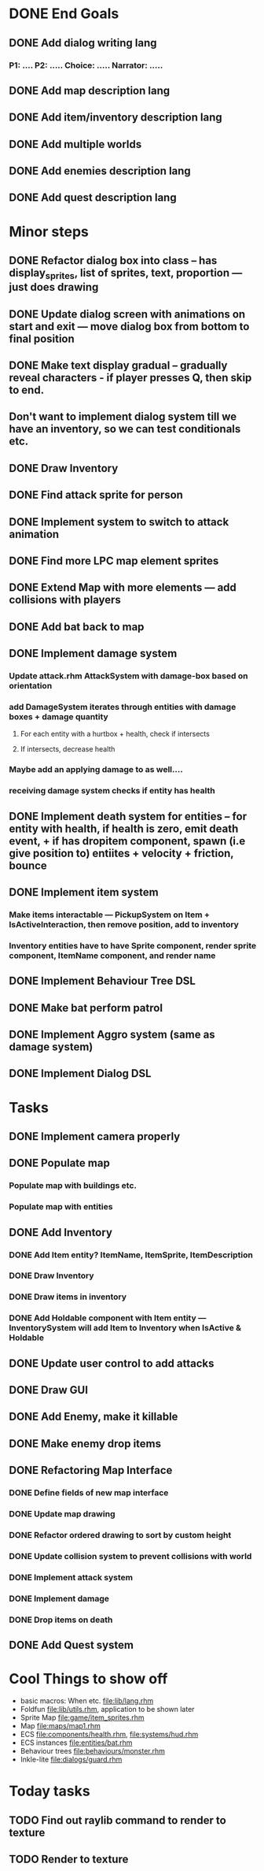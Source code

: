 * DONE End Goals
CLOSED: [2023-05-23 Tue 01:36]
** DONE Add dialog writing lang
CLOSED: [2023-05-23 Tue 01:36]
*** P1: .... P2: ..... Choice: ..... Narrator: .....
** DONE Add map description lang
CLOSED: [2023-05-23 Tue 01:36]
** DONE Add item/inventory description lang
CLOSED: [2023-05-23 Tue 01:36]
** DONE Add multiple worlds
CLOSED: [2023-05-23 Tue 01:36]
** DONE Add enemies description lang
CLOSED: [2023-05-23 Tue 01:36]
** DONE Add quest description lang
CLOSED: [2023-05-23 Tue 01:36]
* Minor steps
** DONE Refactor dialog box into class -- has display_sprites, list of sprites, text, proportion --- just does drawing
CLOSED: [2023-05-11 Thu 04:53]
** DONE Update dialog screen with animations on start and exit --- move dialog box from bottom to final position
CLOSED: [2023-05-11 Thu 04:53]
** DONE Make text display gradual -- gradually reveal characters - if player presses Q, then skip to end.
CLOSED: [2023-05-11 Thu 04:53]
** Don't want to implement dialog system till we have an inventory, so we can test conditionals etc.
** DONE Draw Inventory
CLOSED: [2023-05-13 Sat 09:11]
** DONE Find attack sprite for person
CLOSED: [2023-05-17 Wed 09:40]
** DONE Implement system to switch to attack animation
CLOSED: [2023-05-17 Wed 09:40]
** DONE Find more LPC map element sprites  
CLOSED: [2023-05-13 Sat 10:08]
** DONE Extend Map with more elements --- add collisions with players 
CLOSED: [2023-05-17 Wed 09:40]
** DONE Add bat back to map
CLOSED: [2023-05-17 Wed 14:44]
** DONE Implement damage system
CLOSED: [2023-05-18 Thu 07:03]
*** Update attack.rhm AttackSystem with damage-box based on orientation
*** add DamageSystem iterates through entities with damage boxes + damage quantity
**** For each entity with a hurtbox + health, check if intersects
**** If intersects, decrease health
*** Maybe add an applying damage to as well....
*** receiving damage system checks if entity has health
** DONE Implement death system for entities -- for entity with health, if health is zero, emit death event, + if has dropitem component, spawn (i.e give position to) entiites + velocity + friction, bounce
CLOSED: [2023-05-21 Sun 10:05]
** DONE Implement item system
CLOSED: [2023-05-21 Sun 10:05]
*** Make items interactable --- PickupSystem on Item + IsActiveInteraction, then remove position, add to inventory
*** Inventory entities have to have Sprite component, render sprite component, ItemName component, and render name
** DONE Implement Behaviour Tree DSL
CLOSED: [2023-05-21 Sun 10:05]
** DONE Make bat perform patrol
CLOSED: [2023-05-21 Sun 10:05]
** DONE Implement Aggro system (same as damage system)
CLOSED: [2023-05-21 Sun 10:06]
** DONE Implement Dialog DSL
CLOSED: [2023-05-21 Sun 10:06]
* Tasks
** DONE Implement camera properly
CLOSED: [2023-05-21 Sun 10:06]
** DONE Populate map 
CLOSED: [2023-05-17 Wed 14:37]
*** Populate map with buildings etc.
*** Populate map with entities
** DONE Add Inventory
CLOSED: [2023-05-21 Sun 10:06]
*** DONE Add Item entity? ItemName, ItemSprite, ItemDescription
CLOSED: [2023-05-21 Sun 10:06]
*** DONE Draw Inventory
CLOSED: [2023-05-21 Sun 10:06]
*** DONE Draw items in inventory
CLOSED: [2023-05-21 Sun 10:06]
*** DONE Add Holdable component with Item entity --- InventorySystem will add Item to Inventory when IsActive & Holdable
CLOSED: [2023-05-21 Sun 10:06]
** DONE Update user control to add attacks
CLOSED: [2023-05-21 Sun 10:06]
** DONE Draw GUI
CLOSED: [2023-05-21 Sun 10:06]
** DONE Add Enemy, make it killable
CLOSED: [2023-05-21 Sun 10:06]
** DONE Make enemy drop items
CLOSED: [2023-05-21 Sun 10:06]
** DONE Refactoring Map Interface
CLOSED: [2023-05-21 Sun 10:09]
*** DONE Define fields of new map interface
CLOSED: [2023-05-14 Sun 10:36]
*** DONE Update map drawing 
CLOSED: [2023-05-14 Sun 10:36]
*** DONE Refactor ordered drawing to sort by custom height
CLOSED: [2023-05-14 Sun 10:40]
*** DONE Update collision system to prevent collisions with world
CLOSED: [2023-05-14 Sun 11:42]
*** DONE Implement attack system
CLOSED: [2023-05-21 Sun 10:09]
*** DONE Implement damage
CLOSED: [2023-05-21 Sun 10:09]
*** DONE Drop items on death
CLOSED: [2023-05-21 Sun 10:09]
** DONE Add Quest system
CLOSED: [2023-05-23 Tue 01:35]
* Cool Things to show off
- basic macros: When etc. [[file:lib/lang.rhm]]
- Foldfun [[file:lib/utils.rhm]], application to be shown later
- Sprite Map [[file:game/item_sprites.rhm]]
- Map [[file:maps/map1.rhm]]
- ECS [[file:components/health.rhm]], [[file:systems/hud.rhm]]
- ECS instances [[file:entities/bat.rhm]]
- Behaviour trees [[file:behaviours/monster.rhm]]
- Inkle-lite [[file:dialogs/guard.rhm]]
* Today tasks
** TODO Find out raylib command to render to texture
** TODO Render to texture
